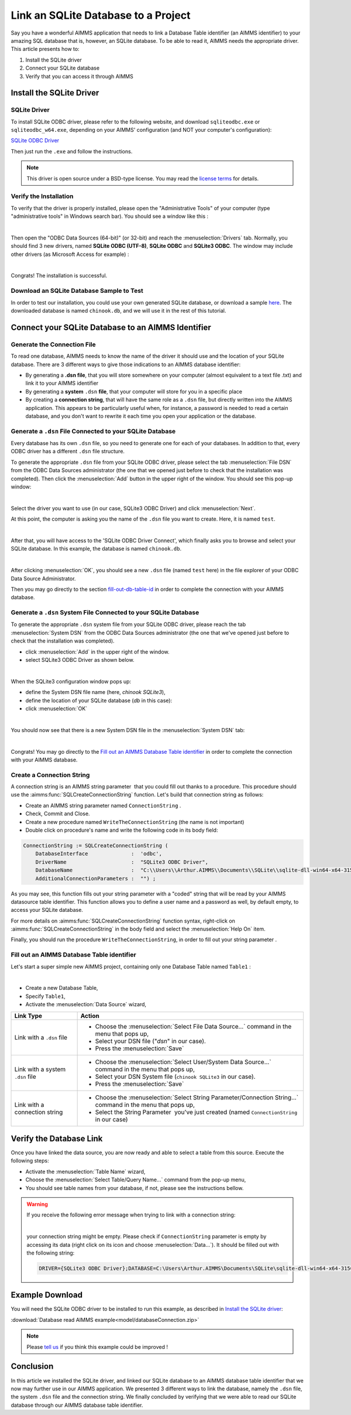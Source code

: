 .. |sp| image:: /Images/icons/StringParameter.png
.. |db| image:: /Images/icons/database.png
.. |proc| image:: /Images/icons/proc.png

Link an SQLite Database to a Project
=========================================

.. meta::
   :description: Directions to link a project in AIMMS with an SQLite database in Windows 10.
   :keywords: sql, sqlite, database, link, connect


Say you have a wonderful AIMMS application that needs to link a Database Table identifier |db| (an AIMMS identifier) to your amazing SQL database that is, however, an SQLite database. To be able to read it, AIMMS needs the appropriate driver. This article presents how to:

#. Install the SQLite driver

#. Connect your SQLite database

#. Verify that you can access it through AIMMS


Install the SQLite Driver
---------------------------------------

SQLite Driver
^^^^^^^^^^^^^^

To install SQLite ODBC driver, please refer to the following website, and download ``sqliteodbc.exe`` or ``sqliteodbc_w64.exe``, depending on your AIMMS' configuration (and NOT your computer's configuration):

`SQLite ODBC Driver <http://www.ch-werner.de/sqliteodbc>`__ 

Then just run the ``.exe`` and follow the instructions.

.. note:: This driver is open source under a BSD-type license. You may read the `license terms <http://www.ch-werner.de/sqliteodbc/license.terms>`_ for details.

Verify the Installation
^^^^^^^^^^^^^^^^^^^^^^^^^^^^^^^^^^^^

To verify that the driver is properly installed, please open the "Administrative Tools" of your computer (type "administrative tools" in Windows search bar). You should see a window like this :

.. image:: images/2odbc.png
    :align: center

|

Then open the "ODBC Data Sources (64-bit)" (or 32-bit) and reach the :menuselection:`Drivers` tab. Normally, you should find 3 new drivers, named **SQLite ODBC (UTF-8)**, **SQLite ODBC** and **SQLite3 ODBC**. The window may include other drivers (as Microsoft Access for example) :

.. image:: images/3odbc.png
    :align: center

|

Congrats! The installation is successful.

.. _download-sqlite-db-sample:

Download an SQLite Database Sample to Test
^^^^^^^^^^^^^^^^^^^^^^^^^^^^^^^^^^^^^^^^^^^^^^^^^^^^^^^^^^^^^^^^^^^^^^^^^^

In order to test our installation, you could use your own generated SQLite database, or download a sample `here <https://www.sqlitetutorial.net/wp-content/uploads/2018/03/chinook.zip>`_. 
The downloaded database is named ``chinook.db``, and we will use it in the rest of this tutorial.

Connect your SQLite Database to an AIMMS Identifier
---------------------------------------------------

Generate the Connection File
^^^^^^^^^^^^^^^^^^^^^^^^^^^^^^^^^^

To read one database, AIMMS needs to know the name of the driver it should use and the location of your SQLite database. There are 3 different ways to give those indications to an AIMMS database identifier:

* By generating a **.dsn file**, that you will store somewhere on your computer (almost equivalent to a text file .txt) and link it to your AIMMS identifier
* By generating a **system** ``.dsn`` **file**, that your computer will store for you in a specific place
* By creating a **connection string**, that will have the same role as a ``.dsn`` file, but directly written into the AIMMS application. This appears to be particularly useful when, for instance, a password is needed to read a certain database, and you don't want to rewrite it each time you open your application or the database.

Generate a ``.dsn`` File Connected to your SQLite Database
^^^^^^^^^^^^^^^^^^^^^^^^^^^^^^^^^^^^^^^^^^^^^^^^^^^^^^^^^^

Every database has its own ``.dsn`` file, so you need to generate one for each of your databases. In addition to that, every ODBC driver has a different ``.dsn`` file structure.

To generate the appropriate ``.dsn`` file from your SQLite ODBC driver, please select the tab :menuselection:`File DSN` 
from the ODBC Data Sources administrator (the one that we opened just before to check that the installation was completed). 
Then click the :menuselection:`Add` button in the upper right of the window. You should see this pop-up window:

.. image:: images/4odbc.png
    :align: center

|

Select the driver you want to use (in our case, SQLite3 ODBC Driver) and click :menuselection:`Next`.

At this point, the computer is asking you the name of the ``.dsn`` file you want to create. Here, it is named ``test``.

.. image:: images/5odbc.png
    :align: center

|

After that, you will have access to the 'SQLite ODBC Driver Connect', which finally asks you to browse and select your SQLite database. 
In this example, the database is named ``chinook.db``.

.. image:: images/8odbc.png
    :align: center

|

After clicking :menuselection:`OK`, you should see a new ``.dsn`` file (named ``test`` here) in the file explorer of your ODBC Data Source Administrator.

Then you may go directly to the section fill-out-db-table-id_ in order to complete the connection with your AIMMS database.

Generate a ``.dsn`` System File Connected to your SQLite Database
^^^^^^^^^^^^^^^^^^^^^^^^^^^^^^^^^^^^^^^^^^^^^^^^^^^^^^^^^^^^^^^^^^^^

To generate the appropriate ``.dsn`` system file from your SQLite ODBC driver, please reach the tab :menuselection:`System DSN` from the ODBC Data Sources administrator (the one that we've opened just before to check that the installation was completed).

* click :menuselection:`Add` in the upper right of the window.
* select SQLite3 ODBC Driver as shown below.

 
.. image:: images/7odbc.png
    :align: center

|

When the SQLite3 configuration window pops up:

* define the System DSN file name (here, *chinook SQLite3*),
* define the location of your SQLite database (*db* in this case):
* click :menuselection:`OK`

.. image:: images/8odbc.png
    :align: center

|

You should now see that there is a new System DSN file in the :menuselection:`System DSN` tab:

.. image:: images/9odbc.png
    :align: center

|

Congrats! You may go directly to the `Fill out an AIMMS Database Table identifier`_ in order to complete the connection with your AIMMS database.

Create a Connection String
^^^^^^^^^^^^^^^^^^^^^^^^^^

A connection string is an AIMMS string parameter |sp| that you could fill out thanks to a procedure. This procedure should use the :aimms:func:`SQLCreateConnectionString` function. Let's build that connection string as follows:

* Create an AIMMS string parameter |sp| named ``ConnectionString`` .
* Check, Commit and Close.
* Create a new procedure |proc|  named ``WriteTheConnectionString`` (the name is not important)
* Double click on procedure's name and write the following code in its body field:

.. code-block:: aimms

    ConnectionString := SQLCreateConnectionString (
        DatabaseInterface              :  'odbc',
        DriverName                     :  "SQLite3 ODBC Driver",
        DatabaseName                   :  "C:\\Users\\Arthur.AIMMS\\Documents\\SQLite\\sqlite-dll-win64-x64-3150000\\chinook.db", !The path of your database
        AdditionalConnectionParameters :  "") ; 


As you may see, this function fills out your string parameter with a "coded" string that will be read by your AIMMS datasource table identifier. This function allows you to define a user name and a password as well, by default empty, to access your SQLite database.

For more details on :aimms:func:`SQLCreateConnectionString` function syntax, right-click on :aimms:func:`SQLCreateConnectionString` 
in the body field and select the :menuselection:`Help On` item.

Finally, you should run the procedure ``WriteTheConnectionString``, in order to fill out your string parameter |sp|. 

.. _fill-out-db-table-id:

Fill out an AIMMS Database Table identifier
^^^^^^^^^^^^^^^^^^^^^^^^^^^^^^^^^^^^^^^^^^^^

Let's start a super simple new AIMMS project, containing only one Database Table named ``Table1`` :

.. image:: images/10aimms.png
    :align: center

|

* Create a new Database Table,
* Specify ``Table1``,
* Activate the :menuselection:`Data Source` wizard,


+-----------------------------------+-----------------------------------------------------------------------------------------------------------------------------------------------+
| Link    Type                      |        Action                                                                                                                                 |
+===================================+===============================================================================================================================================+
| Link with a ``.dsn`` file         | * Choose the :menuselection:`Select File Data Source...` command in the menu that pops up,                                                    |
|                                   | * Select your DSN file ("*dsn*" in our case).                                                                                                 |
|                                   | * Press the :menuselection:`Save`                                                                                                             |
+-----------------------------------+-----------------------------------------------------------------------------------------------------------------------------------------------+
| Link with a system ``.dsn`` file  |  * Choose the :menuselection:`Select User/System Data Source...` command in the menu that pops up,                                            |
|                                   |  * Select your DSN System file (``chinook SQLite3`` in our case).                                                                             |
|                                   |  * Press the :menuselection:`Save`                                                                                                            |
+-----------------------------------+-----------------------------------------------------------------------------------------------------------------------------------------------+
| Link with a connection string     |  * Choose the :menuselection:`Select String Parameter/Connection String...` command in the menu that pops up,                                 |
|                                   |  * Select the String Parameter |sp| you've just created (named ``ConnectionString`` in our case)                                              |
+-----------------------------------+-----------------------------------------------------------------------------------------------------------------------------------------------+



Verify the Database Link
-------------------------

Once you have linked the data source, you are now ready and able to select a table from this source. Execute the following steps:

* Activate the :menuselection:`Table Name` wizard,
* Choose the :menuselection:`Select Table/Query Name...` command from the pop-up menu,
* You should see table names from your database, if not, please see the instructions bellow.

.. warning::
    
    If you receive the following error message when trying to link with a connection string: 

    .. image:: images/11aimms.png
        :align: center

    |
     
    your connection string might be empty. Please check if ``ConnectionString`` parameter is empty by accessing its data (right click on its icon and choose :menuselection:`Data...`). It should be filled out with the following string:

    .. code-block:: none


        DRIVER={SQLite3 ODBC Driver};DATABASE=C:\Users\Arthur.AIMMS\Documents\SQLite\sqlite-dll-win64-x64-3150000\chinook.db;

Example Download
-------------------

You will need the SQLite ODBC driver to be installed to run this example, as described in `Install the SQLite driver`_:

:download:`Database read AIMMS example<model/databaseConnection.zip>`

.. note:: 
    Please `tell us <https://community.aimms.com/aimms-developer-12/how-to-link-an-sqlite-database-to-a-project-47>`_ if you think this example could be improved !

Conclusion
----------

In this article we installed the SQLite driver, and linked our SQLite database to an AIMMS database table identifier |db| that we now may further use in our AIMMS application. We presented 3 different ways to link the database, namely the ``.dsn`` file, the system ``.dsn`` file and the connection string. 
We finally concluded by verifying that we were able to read our SQLite database through our AIMMS database table identifier.

.. seealso::

    * :doc:`data-communication-components/communicating-with-databases/index`
    * :aimms:func:`SQLCreateConnectionString`  
    * `SQLite ODBC Driver <http://www.ch-werner.de/sqliteodbc/>`_
    * `SQLite Website <https://sqlite.org/index.html>`_

